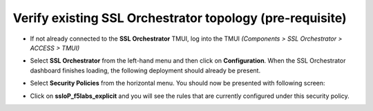 .. role:: red
.. role:: bred


Verify existing SSL Orchestrator topology (pre-requisite)
===========================================================

-  If not already connected to the **SSL Orchestrator** TMUI, log into the TMUI *(Components > SSL Orchestrator > ACCESS > TMUI)*

-  Select **SSL Orchestrator** from the left-hand menu and then click on **Configuration**. When the SSL Orchestrator dashboard finishes loading, the following deployment should already be present.

   .. image:: ../images/config-dashboard-mod3.png
      :alt: SSL Orchestrator Configuration Dashboard


-  Select **Security Policies** from the horizontal menu. You should now be presented with following screen:

   .. image:: ../images/security-policy-overview-mod3.png
      :alt: Security Policy Overview


-  Click on **ssloP\_f5labs\_explicit** and you will see the rules that are currently configured under this security policy.

   .. image:: ../images/initial-security-policy-mod3.png
      :alt: Security Policy Rules

